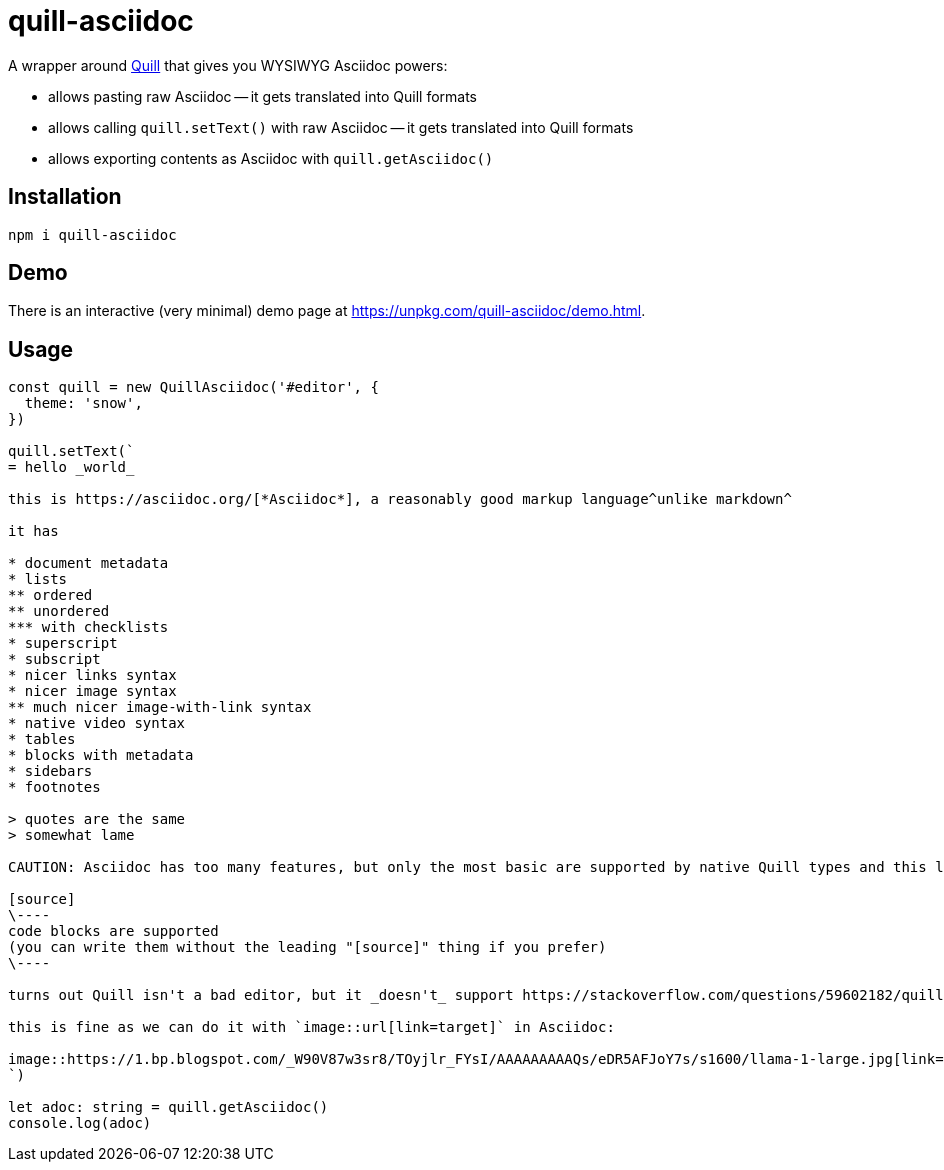= quill-asciidoc

A wrapper around https://quilljs.com/[Quill] that gives you WYSIWYG Asciidoc powers:

* allows pasting raw Asciidoc -- it gets translated into Quill formats
* allows calling `quill.setText()` with raw Asciidoc -- it gets translated into Quill formats
* allows exporting contents as Asciidoc with `quill.getAsciidoc()`

== Installation

----
npm i quill-asciidoc
----

== Demo

There is an interactive (very minimal) demo page at https://unpkg.com/quill-asciidoc/demo.html.

== Usage

[source,typescript]
----
const quill = new QuillAsciidoc('#editor', {
  theme: 'snow',
})

quill.setText(`
= hello _world_

this is https://asciidoc.org/[*Asciidoc*], a reasonably good markup language^unlike markdown^

it has

* document metadata
* lists
** ordered
** unordered
*** with checklists
* superscript
* subscript
* nicer links syntax
* nicer image syntax
** much nicer image-with-link syntax
* native video syntax
* tables
* blocks with metadata
* sidebars
* footnotes

> quotes are the same
> somewhat lame

CAUTION: Asciidoc has too many features, but only the most basic are supported by native Quill types and this library (definitely not all listed above).

[source]
\----
code blocks are supported
(you can write them without the leading "[source]" thing if you prefer)
\----

turns out Quill isn't a bad editor, but it _doesn't_ support https://stackoverflow.com/questions/59602182/quill-add-image-url-instead-of-uploading-it[adding images by URL easily].

this is fine as we can do it with `image::url[link=target]` in Asciidoc:

image::https://1.bp.blogspot.com/_W90V87w3sr8/TOyjlr_FYsI/AAAAAAAAAQs/eDR5AFJoY7s/s1600/llama-1-large.jpg[link=https://1.bp.blogspot.com/_W90V87w3sr8/TOyjlr_FYsI/AAAAAAAAAQs/eDR5AFJoY7s/s1600/llama-1-large.jpg]
`)

let adoc: string = quill.getAsciidoc()
console.log(adoc)
----
